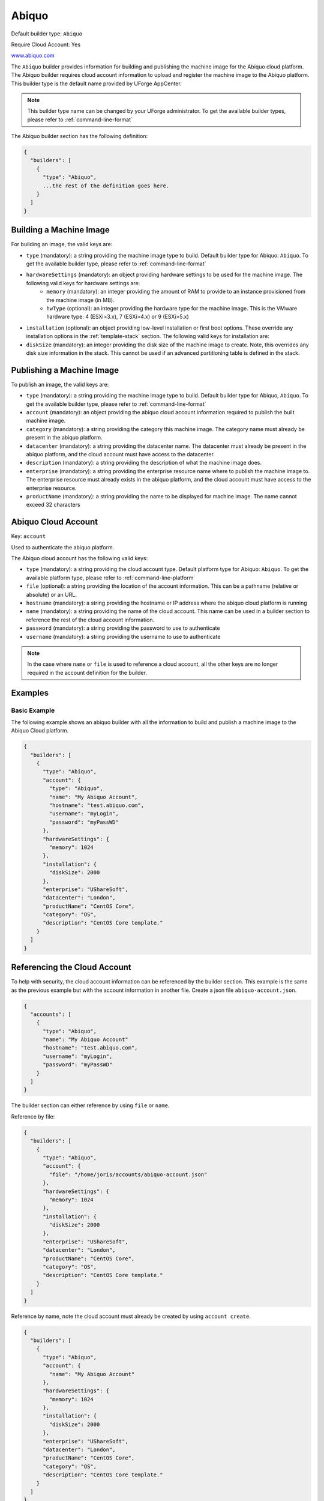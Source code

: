 .. Copyright (c) 2007-2016 UShareSoft, All rights reserved

.. _builder-abiquo:

Abiquo
======

Default builder type: ``Abiquo``

Require Cloud Account: Yes

`www.abiquo.com <www.abiquo.com>`_

The ``Abiquo`` builder provides information for building and publishing the machine image for the Abiquo cloud platform. The Abiquo builder requires cloud account information to upload and register the machine image to the Abiquo platform.
This builder type is the default name provided by UForge AppCenter.

.. note:: This builder type name can be changed by your UForge administrator. To get the available builder types, please refer to :ref:`command-line-format`

The Abiquo builder section has the following definition:

.. code-block:: javascript

	{
	  "builders": [
	    {
	      "type": "Abiquo",
	      ...the rest of the definition goes here.
	    }
	  ]
	}

Building a Machine Image
------------------------

For building an image, the valid keys are:

* ``type`` (mandatory): a string providing the machine image type to build. Default builder type for Abiquo: ``Abiquo``. To get the available builder type, please refer to :ref:`command-line-format`
* ``hardwareSettings`` (mandatory): an object providing hardware settings to be used for the machine image. The following valid keys for hardware settings are:
	* ``memory`` (mandatory): an integer providing the amount of RAM to provide to an instance provisioned from the machine image (in MB).
	* ``hwType`` (optional): an integer providing the hardware type for the machine image. This is the VMware hardware type: 4 (ESXi>3.x), 7 (ESXi>4.x) or 9 (ESXi>5.x)
* ``installation`` (optional): an object providing low-level installation or first boot options. These override any installation options in the :ref:`template-stack` section. The following valid keys for installation are:
* ``diskSize`` (mandatory): an integer providing the disk size of the machine image to create. Note, this overrides any disk size information in the stack. This cannot be used if an advanced partitioning table is defined in the stack.

Publishing a Machine Image
--------------------------

To publish an image, the valid keys are:

* ``type`` (mandatory): a string providing the machine image type to build. Default builder type for Abiquo, ``Abiquo``. To get the available builder type, please refer to :ref:`command-line-format`
* ``account`` (mandatory): an object providing the abiquo cloud account information required to publish the built machine image.
* ``category`` (mandatory): a string providing the category this machine image. The category name must already be present in the abiquo platform.
* ``datacenter`` (mandatory): a string providing the datacenter name. The datacenter must already be present in the abiquo platform, and the cloud account must have access to the datacenter.
* ``description`` (mandatory): a string providing the description of what the machine image does.
* ``enterprise`` (mandatory): a string providing the enterprise resource name where to publish the machine image to. The enterprise resource must already exists in the abiquo platform, and the cloud account must have access to the enterprise resource.
* ``productName`` (mandatory): a string providing the name to be displayed for machine image. The name cannot exceed 32 characters

Abiquo Cloud Account
--------------------

Key: ``account``

Used to authenticate the abiquo platform.

The Abiquo cloud account has the following valid keys:

* ``type`` (mandatory): a string providing the cloud account type. Default platform type for Abiquo: ``Abiquo``. To get the available platform type, please refer to :ref:`command-line-platform`
* ``file`` (optional): a string providing the location of the account information. This can be a pathname (relative or absolute) or an URL.
* ``hostname`` (mandatory): a string providing the hostname or IP address where the abiquo cloud platform is running
* ``name`` (mandatory): a string providing the name of the cloud account. This name can be used in a builder section to reference the rest of the cloud account information.
* ``password`` (mandatory): a string providing the password to use to authenticate
* ``username`` (mandatory): a string providing the username to use to authenticate

.. note:: In the case where ``name`` or ``file`` is used to reference a cloud account, all the other keys are no longer required in the account definition for the builder.

Examples
--------

Basic Example
~~~~~~~~~~~~~

The following example shows an abiquo builder with all the information to build and publish a machine image to the Abiquo Cloud platform.

.. code-block:: json

	{
	  "builders": [
	    {
	      "type": "Abiquo",
	      "account": {
	        "type": "Abiquo",
	        "name": "My Abiquo Account",
	        "hostname": "test.abiquo.com",
	        "username": "myLogin",
	        "password": "myPassWD"
	      },
	      "hardwareSettings": {
	        "memory": 1024
	      },
	      "installation": {
	        "diskSize": 2000
	      },
	      "enterprise": "UShareSoft",
	      "datacenter": "London",
	      "productName": "CentOS Core",
	      "category": "OS",
	      "description": "CentOS Core template."
	    }
	  ]
	}

Referencing the Cloud Account
-----------------------------

To help with security, the cloud account information can be referenced by the builder section. This example is the same as the previous example but with the account information in another file. Create a json file ``abiquo-account.json``.

.. code-block:: json

	{
	  "accounts": [
	    {
	      "type": "Abiquo",
	      "name": "My Abiquo Account"
	      "hostname": "test.abiquo.com",
	      "username": "myLogin",
	      "password": "myPassWD"
	    }
	  ]
	}

The builder section can either reference by using ``file`` or ``name``.

Reference by file:

.. code-block:: json

	{
	  "builders": [
	    {
	      "type": "Abiquo",
	      "account": {
	        "file": "/home/joris/accounts/abiquo-account.json"
	      },
	      "hardwareSettings": {
	        "memory": 1024
	      },
	      "installation": {
	        "diskSize": 2000
	      },
	      "enterprise": "UShareSoft",
	      "datacenter": "London",
	      "productName": "CentOS Core",
	      "category": "OS",
	      "description": "CentOS Core template."
	    }
	  ]
	}

Reference by name, note the cloud account must already be created by using ``account create``.

.. code-block:: json

	{
	  "builders": [
	    {
	      "type": "Abiquo",
	      "account": {
	        "name": "My Abiquo Account"
	      },
	      "hardwareSettings": {
	        "memory": 1024
	      },
	      "installation": {
	        "diskSize": 2000
	      },
	      "enterprise": "UShareSoft",
	      "datacenter": "London",
	      "productName": "CentOS Core",
	      "category": "OS",
	      "description": "CentOS Core template."
	    }
	  ]
	}